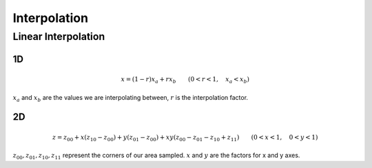 Interpolation
=============


Linear Interpolation
--------------------

1D
~~

.. math::

    x = (1 - r) x_a + r x_b \qquad (0 < r < 1, \quad x_a < x_b)


:math:`x_a` and :math:`x_b` are the values we are interpolating between,
:math:`r` is the interpolation factor.


2D
~~

.. math::

    z = z_{00} + x (z_{10} - z_{00}) + y (z_{01} - z_{00}) + x y (z_{00} - z_{01} - z_{10} + z_{11}) \qquad (0 < x < 1, \quad 0 < y < 1)


:math:`z_{00}, z_{01}, z_{10}, z_{11}` represent the corners of our area
sampled. :math:`x` and :math:`y` are the factors for x and y axes.
